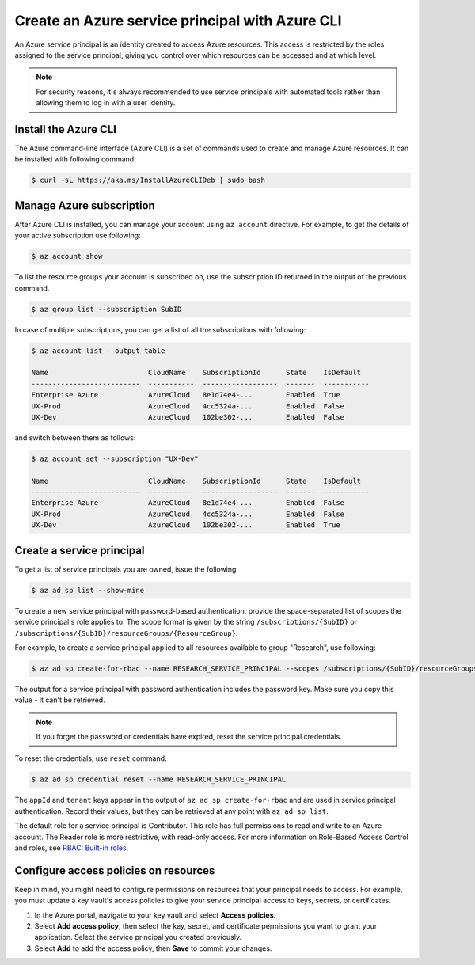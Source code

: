 Create an Azure service principal with Azure CLI
================================================

An Azure service principal is an identity created to access Azure resources.
This access is restricted by the roles assigned to the service principal,
giving you control over which resources can be accessed and at which level.

.. note::

    For security reasons, it's always recommended to use service principals
    with automated tools rather than allowing them to log in with a user identity.

Install the Azure CLI
---------------------

The Azure command-line interface (Azure CLI) is a set of commands used
to create and manage Azure resources. It can be installed with following command:

.. code-block:: bash

    $ curl -sL https://aka.ms/InstallAzureCLIDeb | sudo bash

Manage Azure subscription
-------------------------

After Azure CLI is installed, you can manage your account using ``az account``
directive. For example, to get the details of your active subscription use following:

.. code-block:: bash

    $ az account show

To list the resource groups your account is subscribed on, use the subscription
ID returned in the output of the previous command.

.. code-block:: bash

    $ az group list --subscription SubID

In case of multiple subscriptions, you can get a list of all the subscriptions with following:

.. code-block:: bash

    $ az account list --output table

    Name                        CloudName    SubscriptionId      State    IsDefault
    --------------------------  -----------  ------------------  -------  -----------
    Enterprise Azure            AzureCloud   8e1d74e4-...        Enabled  True
    UX-Prod                     AzureCloud   4cc5324a-...        Enabled  False
    UX-Dev                      AzureCloud   102be302-...        Enabled  False

and switch between them as follows:

.. code-block:: bash

    $ az account set --subscription "UX-Dev"

    Name                        CloudName    SubscriptionId      State    IsDefault
    --------------------------  -----------  ------------------  -------  -----------
    Enterprise Azure            AzureCloud   8e1d74e4-...        Enabled  False
    UX-Prod                     AzureCloud   4cc5324a-...        Enabled  False
    UX-Dev                      AzureCloud   102be302-...        Enabled  True

Create a service principal
--------------------------

To get a list of service principals you are owned, issue the following:

.. code-block:: bash

    $ az ad sp list --show-mine

To create a new service principal with password-based authentication, provide the
space-separated list of scopes the service principal's role applies to. The scope
format is given by the string ``/subscriptions/{SubID}`` or ``/subscriptions/{SubID}/resourceGroups/{ResourceGroup}``.

For example, to create a service principal applied to all resources available
to group "Research", use following:

.. code-block:: bash

    $ az ad sp create-for-rbac --name RESEARCH_SERVICE_PRINCIPAL --scopes /subscriptions/{SubID}/resourceGroups/Research

The output for a service principal with password authentication includes
the password key. Make sure you copy this value - it can't be retrieved.

.. note::

    If you forget the password or credentials have expired, reset the service principal credentials.

To reset the credentials, use ``reset`` command.

.. code-block:: bash

    $ az ad sp credential reset --name RESEARCH_SERVICE_PRINCIPAL

The ``appId`` and ``tenant`` keys appear in the output of ``az ad sp create-for-rbac``
and are used in service principal authentication. Record their values,
but they can be retrieved at any point with ``az ad sp list``.

The default role for a service principal is Contributor. This role has full permissions
to read and write to an Azure account. The Reader role is more restrictive,
with read-only access. For more information on Role-Based Access Control
and roles, see `RBAC: Built-in roles <https://docs.microsoft.com/en-us/azure/active-directory/role-based-access-built-in-roles>`__.

Configure access policies on resources
--------------------------------------

Keep in mind, you might need to configure permissions on resources
that your principal needs to access. For example, you must update a key vault's access
policies to give your service principal access to keys, secrets, or certificates.

#. In the Azure portal, navigate to your key vault and select **Access policies**.
#. Select **Add access policy**, then select the key, secret, and certificate permissions you want to grant your application. Select the service principal you created previously.
#. Select **Add** to add the access policy, then **Save** to commit your changes.

.. image:: /_static/images/add_principal_access_policies.png
    :align: center
